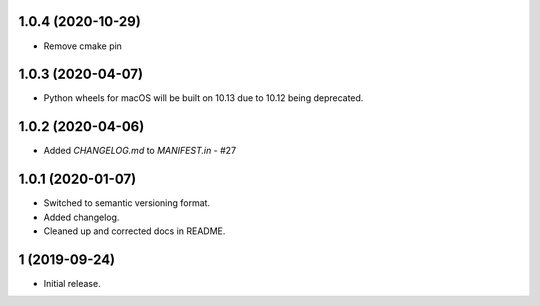 1.0.4 (2020-10-29)
##################
- Remove cmake pin

1.0.3 (2020-04-07)
##################
- Python wheels for macOS will be built on 10.13 due to 10.12 being deprecated.

1.0.2 (2020-04-06)
##################
- Added `CHANGELOG.md` to `MANIFEST.in` - #27

1.0.1 (2020-01-07)
##################
- Switched to semantic versioning format.
- Added changelog.
- Cleaned up and corrected docs in README.

1 (2019-09-24)
##############
- Initial release.